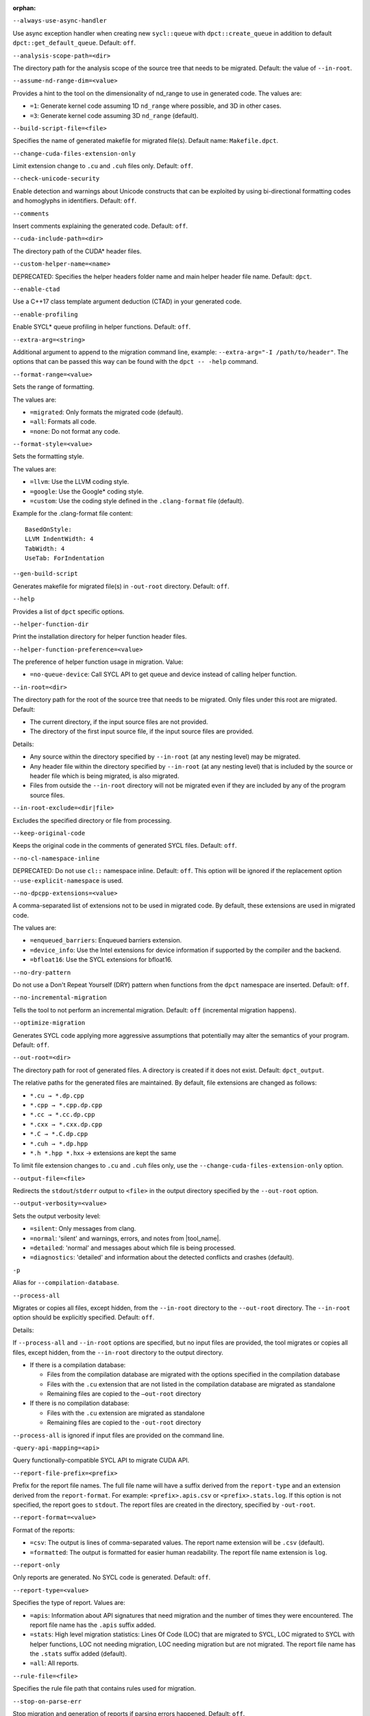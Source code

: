 :orphan:

.. _opt-always-use-async-handler:

``--always-use-async-handler``

.. _desc-always-use-async-handler:

Use async exception handler when creating new ``sycl::queue`` with
``dpct::create_queue`` in addition to default ``dpct::get_default_queue``.
Default: ``off``.

.. _end-always-use-async-handler:



.. _opt-analysis-scope-path:

``--analysis-scope-path=<dir>``

.. _desc-analysis-scope-path:

The directory path for the analysis scope of the source tree that needs
to be migrated. Default: the value of ``--in-root``.

.. _end-analysis-scope-path:





.. _opt-assume-nd-range-dim:

``--assume-nd-range-dim=<value>``

.. _desc-assume-nd-range-dim:

Provides a hint to the tool on the dimensionality of nd_range to use in
generated code. The values are:

- ``=1``: Generate kernel code assuming 1D ``nd_range`` where possible, and 3D
  in other cases.
- ``=3``: Generate kernel code assuming 3D ``nd_range`` (default).

.. _end-assume-nd-range-dim:



.. _opt-build-script-file:

``--build-script-file=<file>``

.. _desc-build-script-file:

Specifies the name of generated makefile for migrated file(s). Default name:
``Makefile.dpct``.

.. _end-build-script-file:



.. _opt-change-cuda-files-extension-only:

``--change-cuda-files-extension-only``

.. _desc-change-cuda-files-extension-only:

Limit extension change to ``.cu`` and ``.cuh`` files only. Default: ``off``.

.. _end-change-cuda-files-extension-only:



.. _opt-check-unicode-security:

``--check-unicode-security``

.. _desc-check-unicode-security:

Enable detection and warnings about Unicode constructs that can be exploited by
using bi-directional formatting codes and homoglyphs in identifiers. Default: ``off``.

.. _end-check-unicode-security:



.. _opt-comments:

``--comments``

.. _desc-comments:

Insert comments explaining the generated code. Default: ``off``.

.. _end-comments:



.. _opt-cuda-include-path:

``--cuda-include-path=<dir>``

.. _desc-cuda-include-path:

The directory path of the CUDA\* header files.

.. _end-cuda-include-path:



.. _opt-custom-helper-name:

``--custom-helper-name=<name>``

.. _desc-custom-helper-name:

DEPRECATED: Specifies the helper headers folder name and main helper header file
name. Default: ``dpct``.

.. _end-custom-helper-name:



.. _opt-enable-ctad:

``--enable-ctad``

.. _desc-enable-ctad:

Use a C++17 class template argument deduction (CTAD) in your generated code.

.. _end-enable-ctad:



.. _opt-enable-profiling:

``--enable-profiling``

.. _desc-enable-profiling:

Enable SYCL\* queue profiling in helper functions. Default: ``off``.

.. _end-enable-profiling:



.. _opt-extra-arg:

``--extra-arg=<string>``

.. _desc-extra-arg:

Additional argument to append to the migration command line, example:
``--extra-arg="-I /path/to/header"``. The options that can be passed this
way can be found with the ``dpct -- -help`` command.

.. _end-extra-arg:



.. _opt-format-range:

``--format-range=<value>``

.. _desc-format-range:

Sets the range of formatting.

The values are:

- ``=migrated``: Only formats the migrated code (default).
- ``=all``: Formats all code.
- ``=none``: Do not format any code.

.. _end-format-range:



.. _opt-format-style:

``--format-style=<value>``

.. _desc-format-style:

Sets the formatting style.

The values are:

- ``=llvm``: Use the LLVM coding style.
- ``=google``: Use the Google\* coding style.
- ``=custom``: Use the coding style defined in the ``.clang-format`` file (default).

Example for the .clang-format file content:

::

  BasedOnStyle:
  LLVM IndentWidth: 4
  TabWidth: 4
  UseTab: ForIndentation

.. _end-format-style:



.. _opt-gen-build-script:

``--gen-build-script``

.. _desc-gen-build-script:

Generates makefile for migrated file(s) in ``-out-root`` directory.
Default: ``off``.

.. _end-gen-build-script:



.. _opt-help:

``--help``

.. _desc-help:

Provides a list of ``dpct`` specific options.

.. _end-help:



.. _opt-helper-func-dir:

``--helper-function-dir``

.. _desc-helper-func-dir:

Print the installation directory for helper function header files.

.. _end-helper-func-dir:



.. _opt-helper-func-pref:

``--helper-function-preference=<value>``

.. _desc-helper-func-pref:

The preference of helper function usage in migration. Value:

- ``=no-queue-device``: Call SYCL API to get queue and device instead of calling helper function.

.. _end-helper-func-pref:



.. _opt-in-root:

``--in-root=<dir>``

.. _desc-in-root:

The directory path for the root of the source tree that needs to be migrated.
Only files under this root are migrated. Default:

- The current directory, if the input source files are not provided.
- The directory of the first input source file, if the input source files are provided.

Details:

- Any source within the directory specified by ``--in-root`` (at any nesting level)
  may be migrated.
- Any header file within the directory specified by ``--in-root`` (at any nesting
  level) that is included by the source or header file which is being migrated, is also
  migrated.
- Files from outside the ``--in-root`` directory will not be migrated even if
  they are included by any of the program source files.

.. _end-in-root:



.. _opt-in-root-exclude:

``--in-root-exclude=<dir|file>``

.. _desc-in-root-exclude:

Excludes the specified directory or file from processing.

.. _end-in-root-exclude:



.. _opt-keep-original-code:

``--keep-original-code``

.. _desc-keep-original-code:

Keeps the original code in the comments of generated SYCL files. Default: ``off``.

.. _end-keep-original-code:



.. _opt-no-cl-namespace-inline:

``--no-cl-namespace-inline``

.. _desc-no-cl-namespace-inline:

DEPRECATED: Do not use ``cl::`` namespace inline. Default: ``off``. This
option will be ignored if the replacement option ``--use-explicit-namespace``
is used.

.. _end-no-cl-namespace-inline:



.. _opt-no-dpcpp-extensions:

``--no-dpcpp-extensions=<value>``

.. _desc-no-dpcpp-extensions:

A comma-separated list of extensions not to be used in migrated code.
By default, these extensions are used in migrated code.

The values are:

- ``=enqueued_barriers``: Enqueued barriers extension.
- ``=device_info``: Use the Intel extensions for device information if supported
  by the compiler and the backend.
- ``=bfloat16``: Use the SYCL extensions for bfloat16.

.. _end-no-dpcpp-extensions:



.. _opt-no-dry-pattern:

``--no-dry-pattern``

.. _desc-no-dry-pattern:

Do not use a Don't Repeat Yourself (DRY) pattern when functions from the
``dpct`` namespace are inserted. Default: ``off``.

.. _end-no-dry-pattern:



.. _opt-no-incremental-migration:

``--no-incremental-migration``

.. _desc-no-incremental-migration:

Tells the tool to not perform an incremental migration. Default: ``off``
(incremental migration happens).

.. _end-no-incremental-migration:



.. _opt-optimize-migration:

``--optimize-migration``

.. _desc-optimize-migration:

Generates SYCL code applying more aggressive assumptions that
potentially may alter the semantics of your program. Default: ``off``.

.. _end-optimize-migration:



.. _opt-out-root:

``--out-root=<dir>``

.. _desc-out-root:

The directory path for root of generated files. A directory is created if
it does not exist. Default: ``dpct_output``.

The relative paths for the generated files are maintained. By default, file
extensions are changed as follows:

- ``*.cu → *.dp.cpp``
- ``*.cpp → *.cpp.dp.cpp``
- ``*.cc → *.cc.dp.cpp``
- ``*.cxx → *.cxx.dp.cpp``
- ``*.C → *.C.dp.cpp``
- ``*.cuh → *.dp.hpp``
- ``*.h *.hpp *.hxx`` → extensions are kept the same

To limit file extension changes to ``.cu`` and ``.cuh`` files only, use the
``--change-cuda-files-extension-only`` option.

.. _end-out-root:



.. _opt-output-file:

``--output-file=<file>``

.. _desc-output-file:

Redirects the ``stdout``/``stderr`` output to ``<file>`` in the
output directory specified by the ``--out-root`` option.

.. _end-output-file:



.. _opt-output-verbosity:

``--output-verbosity=<value>``

.. _desc-output-verbosity:

Sets the output verbosity level:

- ``=silent``: Only messages from clang.
- ``=normal``: 'silent' and warnings, errors, and notes from |tool_name|.
- ``=detailed``: 'normal' and messages about which file is being processed.
- ``=diagnostics``: 'detailed' and information about the detected conflicts
  and crashes (default).

.. _end-output-verbosity:




.. _opt-p:

``-p``

.. _desc-p:

Alias for ``--compilation-database``.

.. _end-p:




.. _opt-process-all:

``--process-all``

.. _desc-process-all:

Migrates or copies all files, except hidden, from the ``--in-root``
directory to the ``--out-root`` directory. The ``--in-root`` option should
be explicitly specified. Default: ``off``.

Details:

If ``--process-all`` and ``--in-root`` options are specified, but no
input files are provided, the tool migrates or copies all files, except
hidden, from the ``--in-root`` directory to the output directory.

- If there is a compilation database:

  - Files from the compilation database are migrated with the options
    specified in the compilation database
  - Files with the ``.cu`` extension that are not listed in the compilation
    database are migrated as standalone
  - Remaining files are copied to the ``–out-root`` directory

- If there is no compilation database:

  - Files with the ``.cu`` extension are migrated as standalone
  - Remaining files are copied to the ``-out-root`` directory

``--process-all`` is ignored if input files are provided on the command line.

.. _end-process-all:




.. _opt-query-api-map:

``-query-api-mapping=<api>``

.. _desc-query-api-map:

Query functionally-compatible SYCL API to migrate CUDA API.

.. _end-query-api-map:




.. _opt-report-file-prefix:

``--report-file-prefix=<prefix>``

.. _desc-report-file-prefix:

Prefix for the report file names. The full file name will have a suffix
derived from the ``report-type`` and an extension derived from the
``report-format``. For example: ``<prefix>.apis.csv`` or ``<prefix>.stats.log``.
If this option is not specified, the report goes to ``stdout``. The report
files are created in the directory, specified by ``-out-root``.

.. _end-report-file-prefix:



.. _opt-report-format:

``--report-format=<value>``

.. _desc-report-format:

Format of the reports:

- ``=csv``: The output is lines of comma-separated values. The report name
  extension will be ``.csv`` (default).
- ``=formatted``: The output is formatted for easier human readability.
  The report file name extension is ``log``.

.. _end-report-format:



.. _opt-report-only:

``--report-only``

.. _desc-report-only:

Only reports are generated. No SYCL code is generated. Default: ``off``.

.. _end-report-only:



.. _opt-report-type:

``--report-type=<value>``

.. _desc-report-type:

Specifies the type of report. Values are:

- ``=apis``: Information about API signatures that need migration and the
  number of times they were encountered. The report file name has the
  ``.apis`` suffix added.
- ``=stats``: High level migration statistics: Lines Of Code (LOC) that
  are migrated to SYCL, LOC migrated to SYCL with helper functions,
  LOC not needing migration, LOC needing migration but are not migrated.
  The report file name has the ``.stats`` suffix added (default).
- ``=all``: All reports.

.. _end-report-type:



.. _opt-rule-file:

``--rule-file=<file>``

.. _desc-rule-file:

Specifies the rule file path that contains rules used for migration.

.. _end-rule-file:



.. _opt-stop-on-parse-err:

``--stop-on-parse-err``

.. _desc-stop-on-parse-err:

Stop migration and generation of reports if parsing errors happened. Default: ``off``.

.. _end-stop-on-parse-err:



.. _opt-suppress-warnings:

``--suppress-warnings=<value>``

.. _desc-suppress-warnings:

A comma-separated list of migration warnings to suppress. Valid warning IDs
range from 1000 to 1118. Hyphen-separated ranges are also allowed. For
example: ``-suppress-warnings=1000-1010,1011``.

.. _end-suppress-warnings:



.. _opt-suppress-warnings-all:

``--suppress-warnings-all``

.. _desc-suppress-warnings-all:

Suppresses all migration warnings. Default: ``off``.

.. _end-suppress-warnings-all:



.. _opt-sycl-named-lambda:

``--sycl-named-lambda``

.. _desc-sycl-named-lambda:

Generates kernels with the kernel name. Default: ``off``.

.. _end-sycl-named-lambda:



.. _opt-use-custom-helper:

``--use-custom-helper=<value>``

.. _desc-use-custom-helper:

DEPRECATED: Customize the helper header files for migrated code. The values are:

- ``=none``: No customization (default).
- ``=file``: Limit helper header files to only the necessary files for the
  migrated code and place them in the ``--out-root`` directory.
- ``=api``: Limit helper header files to only the necessary APIs for the
  migrated code and place them in the ``--out-root`` directory.
- ``=all``: Generate a complete set of helper header files and place them
  in the ``--out-root`` directory.

.. _end-use-custom-helper:



.. _opt-use-dpcpp-extensions:

``--use-dpcpp-extensions=<value>``

.. _desc-use-dpcpp-extensions:

A comma-separated list of extensions to be used in migrated code.
By default, these extensions are not used in migrated code.

- ``=c_cxx_standard_library``: Use std functions from the libdevice library
  (provided by |dpcpp_compiler|_) and C/C++ Standard Library to migrate functions
  which have no mapping in the SYCL standard. If this value is used together with
  ``intel_device_math``, the ``intel_device_math`` functions take precedence.
- ``=intel_device_math``: Use ``sycl::ext::intel::math`` functions from the libdevice
  library (provided by |dpcpp_compiler|) to migrate functions which have no
  mapping in the SYCL standard.

.. _end-use-dpcpp-extensions:



.. _opt-use-experimental-features:

``--use-experimental-features=<value>``

.. _desc-use-experimental-features:

A comma-separated list of experimental features to be used in migrated code.
By default, experimental features will not be used in migrated code.

The values are:

- ``=bfloat16_math_functions``: Experimental extension that allows use of bfloat16 math functions.
- ``=dpl-experimental-api``: Experimental extension that allows use of experimental
  oneDPL APIs.
- ``=free-function-queries``: Experimental extension that allows getting
  ``id``, ``item``, ``nd_item``, ``group``, and ``sub_group`` instances
  globally.
- ``=local-memory-kernel-scope-allocation``: Experimental extension that
  allows allocation of local memory objects at the kernel functor scope.
- ``=logical-group``: Experimental helper function used to logically
  group work-items.
- ``=masked-sub-group-operation``: Experimental helper function used to execute
  sub-group operation with mask.
- ``=matrix``: Experimental extension that allows use of matrix extension like class ``joint_matrix".
- ``=nd_range_barrier``: Experimental helper function used to help cross-group synchronization during migration.
- ``=occupancy-calculation``: Experimental helper function used to calculate occupancy.
- ``=user-defined-reductions``: Experimental extension that allows user-defined
  reductions.

.. _end-use-experimental-features:



.. _opt-use-explicit-namespace:

``--use-explicit-namespace=<value>``

.. _desc-use-explicit-namespace:

Defines the namespaces to use explicitly in generated code. The value is
a comma-separated list. Default: ``dpct, sycl``.

Possible values are:

- ``=none``: Generate code without namespaces. Cannot be used with other values.
- ``=cl``: DEPRECATED. Generate code with ``cl::sycl::`` namespace. Cannot be
  used with ``sycl`` or ``sycl-math`` values.
- ``=dpct``: Generate code with ``dpct::`` namespace.
- ``=sycl``: Generate code with ``sycl::`` namespace. Cannot be used with ``cl``
  or ``sycl-math`` values.
- ``=sycl-math``: Generate code with ``sycl::`` namespace, applied only for SYCL
  math functions. Cannot be used with ``cl`` or ``sycl`` values.

.. _end-use-explicit-namespace:



.. _opt-usm-level:

``--usm-level=<value>``

.. _desc-usm-level:

Sets the Unified Shared Memory (USM) level to use in source code generation:

- ``=restricted``: Uses USM API for memory management migration. (default).
- ``=none``: Uses helper functions from |tool_name| header files
  for memory management migration.

.. _end-usm-level:

.. _opt-vcxprojfile:

``--vcxprojfile=<file>``

.. _desc-vcxprojfile:

The file path of ``vcxproj``.

.. _end-vcxprojfile:



.. _opt-version:

``--version``

.. _desc-version:

Shows the version of the tool.

.. _end-version:



.. _opt-compilation-db:

``--compilation-database=<dir>``

.. _desc-compilation-db:

The directory path for the compilation database (`compile_commands.json`). When no
path is specified, a search for `compile_commands.json` is attempted through all
parent directories of the first input source file. Same as ``-p``.

.. _end-compilation-db:


.. _opt-gen-helper-func:

``--gen-helper-function``

.. _desc-gen-helper-func:

Generates helper function files in the ``--out-root`` directory. Default: ``off``.

.. _end-gen-helper-func:




.. _opt-intercept-build-block:

intercept-build Options
-----------------------

The following table lists all current `intercept-build` tool command line options
in alphabetical order.

.. list-table::
   :widths: 30 70
   :header-rows: 1

   * - Option
     - Description
   * - `--append`
     - Extend existing compilation database with new entries. Duplicate entries are
       detected and not present in the final output. The output is not continuously
       updated; it's done when the build command finished. Default: disabled.
   * - `--cdb <file>`
     - The JSON compilation database. Default name: `compile_commands.json`.
   * - `--linker-entry`
     - Generate linker entry in compilation database if the `--linker-entry` option
       is present. Default: enabled.
   * - `--no-linker-entry`
     - Do not generate linker entry in compilation database if the `--no-linker-entry`
       option is present. Default: disabled.
   * - `--parse-build-log <file>`
     - Specifies the file path of the build log.
   * - `--verbose`, `-v`
     - Enable verbose output from `intercept-build`. A second, third, and fourth
       flag increases verbosity.
   * - `--work-directory <path>`
     - Specifies the working directory of the command that generates the build log
       specified by option `-parse-build-log`. Default: the directory of build log
       file specified by option `-parse-build-log`.

.. _end-intercept-build-block:
